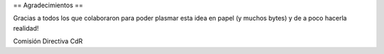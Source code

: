 == Agradecimientos ==

Gracias a todos los que colaboraron para poder plasmar esta idea en papel  (y muchos bytes) y de a poco hacerla realidad!


Comisión Directiva CdR
